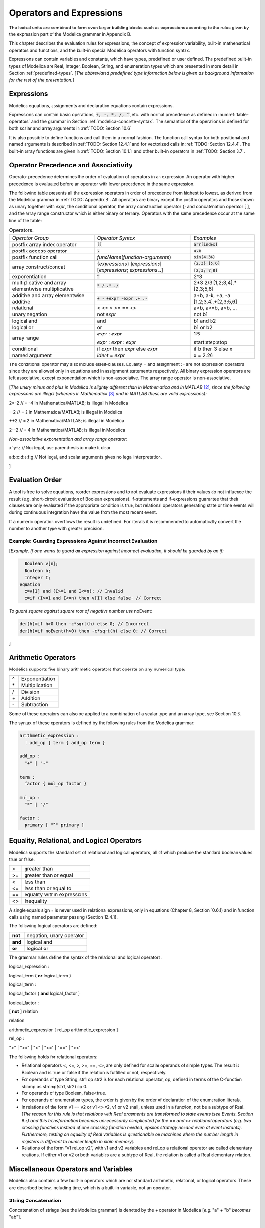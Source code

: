 Operators and Expressions
=========================

The lexical units are combined to form even larger building blocks such
as expressions according to the rules given by the expression part of
the Modelica grammar in Appendix B.

This chapter describes the evaluation rules for expressions, the concept
of expression variability, built-in mathematical operators and
functions, and the built-in special Modelica operators with function
syntax.

Expressions can contain variables and constants, which have types,
predefined or user defined. The predefined built-in types of Modelica
are Real, Integer, Boolean, String, and enumeration types which are
presented in more detail in Section :ref:`predefined-types`.
[*The abbreviated predefined
type information below is given as background information for the rest
of the presentation.*\ ]

Expressions
-----------

Modelica equations, assignments and declaration equations contain
expressions.

Expressions can contain basic operations, :code:`+, -, *, /, ^`, etc. with
normal precedence as defined in :numref:`table-operators` and the grammar
in Section :ref:`modelica-concrete-syntax`. The semantics of the operations is defined for both
scalar and array arguments in :ref:`TODO: Section 10.6`.

It is also possible to define functions and call them in a normal
fashion. The function call syntax for both positional and named
arguments is described in :ref:`TODO: Section 12.4.1` and for vectorized calls in
:ref:`TODO: Section 12.4.4`. The built-in array functions are given in :ref:`TODO: Section 10.1.1`
and other built-in operators in :ref:`TODO: Section 3.7`.

Operator Precedence and Associativity
-------------------------------------

Operator precedence determines the order of evaluation of operators in
an expression. An operator with higher precedence is evaluated before an
operator with lower precedence in the same expression.

The following table presents all the expression operators in order of
precedence from highest to lowest, as derived from the Modelica grammar
in :ref:`TODO: Appendix B`. All operators are binary except the postfix operators and
those shown as unary together with *expr*, the conditional operator, the
array construction operator {} and concatenation operator [ ], and the
array range constructor which is either binary or ternary. Operators
with the same precedence occur at the same line of the table:

.. table :: Operators.
  :name: table-operators

  +------------------------------+-------------------------------------------------------------------------+-------------------------+
  | *Operator Group*             | *Operator Syntax*                                                       | *Examples*              |
  +------------------------------+-------------------------------------------------------------------------+-------------------------+
  | postfix array index operator | :code:`[]`                                                              | :code:`arr[index]`      |
  +------------------------------+-------------------------------------------------------------------------+-------------------------+
  | postfix access operator      | :code:`.`                                                               | :code:`a.b`             |
  +------------------------------+-------------------------------------------------------------------------+-------------------------+
  | postfix function call        | *funcName*\ (*function-arguments*)                                      | :code:`sin(4.36)`       |
  +------------------------------+-------------------------------------------------------------------------+-------------------------+
  | array construct/concat       | {*expressions*\ } [*expressions*\ ]                                     | :code:`{2,3} [5,6]`     |
  |                              | [*expressions*; *expressions*...]                                       |                         |
  |                              |                                                                         | :code:`[2,3; 7,8]`      |
  +------------------------------+-------------------------------------------------------------------------+-------------------------+
  | exponentiation               | :code:`^`                                                               | 2^3                     |
  +------------------------------+-------------------------------------------------------------------------+-------------------------+
  | multiplicative and array     | :code:`* / .* ./`                                                       | 2\*3 2/3                |
  | elementwise multiplicative   |                                                                         | [1,2;3,4].\*[2,3;5,6]   |
  +------------------------------+-------------------------------------------------------------------------+-------------------------+
  | additive and array           | :code:`+ - +expr -expr .+ .-`                                           | a+b, a-b, +a, -a        |
  | elementwise additive         |                                                                         | [1,2;3,4].+[2,3;5,6]    |
  +------------------------------+-------------------------------------------------------------------------+-------------------------+
  | relational                   | < <= > >= == <>                                                         | a<b, a<=b, a>b, ...     |
  +------------------------------+-------------------------------------------------------------------------+-------------------------+
  | unary negation               | not *expr*                                                              | not b1                  |
  +------------------------------+-------------------------------------------------------------------------+-------------------------+
  | logical and                  | and                                                                     | b1 and b2               |
  +------------------------------+-------------------------------------------------------------------------+-------------------------+
  | logical or                   | or                                                                      | b1 or b2                |
  +------------------------------+-------------------------------------------------------------------------+-------------------------+
  | array range                  | *expr* : *expr*                                                         | 1:5                     |
  |                              |                                                                         |                         |
  |                              | *expr* : *expr* : *expr*                                                | start:step:stop         |
  +------------------------------+-------------------------------------------------------------------------+-------------------------+
  | conditional                  | if *expr* then *expr* else *expr*                                       | if b then 3 else x      |
  +------------------------------+-------------------------------------------------------------------------+-------------------------+
  | named argument               | *ident* = *expr*                                                        | x = 2.26                |
  +------------------------------+-------------------------------------------------------------------------+-------------------------+

The conditional operator may also include elseif-clauses. Equality = and
assignment := are not expression operators since they are allowed only
in equations and in assignment statements respectively. All binary
expression operators are left associative, except exponentiation which
is non-associative. The array range operator is non-associative.

[*The unary minus and plus in Modelica is slightly different than in
Mathematica and in MATLAB*\  [2]_\ *, since the following expressions
are illegal (whereas in Mathematica*\  [3]_ *and in MATLAB these are
valid expressions):*

2\*-2 // = -4 in Mathematica/MATLAB; is illegal in Modelica

--2 // = 2 in Mathematica/MATLAB; is illegal in Modelica

++2 // = 2 in Mathematica/MATLAB; is illegal in Modelica

2--2 // = 4 in Mathematica/MATLAB; is illegal in Modelica

*Non-associative exponentation and array range operator:*

x^y^z // Not legal, use parenthesis to make it clear

a:b:c:d:e:f:g // Not legal, and scalar arguments gives no legal interpretation.

]

Evaluation Order
----------------

A tool is free to solve equations, reorder expressions and to not
evaluate expressions if their values do not influence the result (e.g.
short-circuit evaluation of Boolean expressions). If-statements and
if-expressions guarantee that their clauses are only evaluated if the
appropriate condition is true, but relational operators generating state
or time events will during continuous integration have the value from
the most recent event.

If a numeric operation overflows the result is undefined. For literals
it is recommended to automatically convert the number to another type
with greater precision.

Example: Guarding Expressions Against Incorrect Evaluation
~~~~~~~~~~~~~~~~~~~~~~~~~~~~~~~~~~~~~~~~~~~~~~~~~~~~~~~~~~

[*Example. If one wants to guard an expression against incorrect
evaluation, it should be guarded by an if:*

.. code-block :: modelica

    Boolean v[n];
    Boolean b;
    Integer I;
  equation
    x=v[I] and (I>=1 and I<=n); // Invalid
    x=if (I>=1 and I<=n) then v[I] else false; // Correct

*To guard square against square root of negative number use*
noEvent\ *:*

.. code-block :: modelica

  der(h)=if h>0 then -c*sqrt(h) else 0; // Incorrect
  der(h)=if noEvent(h>0) then -c*sqrt(h) else 0; // Correct

]

Arithmetic Operators
--------------------

Modelica supports five binary arithmetic operators that operate on any
numerical type:

+------+------------------+
| ^    | Exponentiation   |
+------+------------------+
| \*   | Multiplication   |
+------+------------------+
| /    | Division         |
+------+------------------+
| \+   | Addition         |
+------+------------------+
| \-   | Subtraction      |
+------+------------------+

Some of these operators can also be applied to a combination of a scalar
type and an array type, see Section 10.6.

The syntax of these operators is defined by the following rules from the
Modelica grammar:

.. code-block :: antlr

  arithmetic_expression :
    [ add_op ] term { add_op term }

  add_op :
    "+" | "-"

  term :
    factor { mul_op factor }

  mul_op :
    "*" | "/"

  factor :
    primary [ "^" primary ]

Equality, Relational, and Logical Operators
-------------------------------------------

Modelica supports the standard set of relational and logical operators,
all of which produce the standard boolean values true or false.

+------+-------------------------------+
| >    | greater than                  |
+------+-------------------------------+
| >=   | greater than or equal         |
+------+-------------------------------+
| <    | less than                     |
+------+-------------------------------+
| <=   | less than or equal to         |
+------+-------------------------------+
| ==   | equality within expressions   |
+------+-------------------------------+
| <>   | Inequality                    |
+------+-------------------------------+

A single equals sign = is never used in relational expressions, only in
equations (Chapter 8, Section 10.6.1) and in function calls using named
parameter passing (Section 12.4.1).

The following logical operators are defined:

+-----------+----------------------------+
| **not**   | negation, unary operator   |
+-----------+----------------------------+
| **and**   | logical and                |
+-----------+----------------------------+
| **or**    | logical or                 |
+-----------+----------------------------+

The grammar rules define the syntax of the relational and logical
operators.

logical\_expression :

logical\_term { **or** logical\_term }

logical\_term :

logical\_factor { **and** logical\_factor }

logical\_factor :

[ **not** ] relation

relation :

arithmetic\_expression [ rel\_op arithmetic\_expression ]

rel\_op :

"<" \| "<=" \| ">" \| ">=" \| "==" \| "<>"

The following holds for relational operators:

-  Relational operators <, <=, >, >=, ==, <>, are only defined for
   scalar operands of simple types. The result is Boolean and is true or
   false if the relation is fulfilled or not, respectively.

-  For operands of type String, str1 op str2 is for each relational
   operator, op, defined in terms of the C-function strcmp as
   strcmp(str1,str2) op 0.

-  For operands of type Boolean, false<true.

-  For operands of enumeration types, the order is given by the order of
   declaration of the enumeration literals.

-  In relations of the form v1 == v2 or v1 <> v2, v1 or v2 shall, unless
   used in a function, not be a subtype of Real. [*The reason for this
   rule is that relations with Real arguments are transformed to state
   events (see Events, Section* 8.5\ *) and this transformation becomes
   unnecessarily complicated for the == and <> relational operators
   (e.g. two crossing functions instead of one crossing function needed,
   epsilon strategy needed even at event instants). Furthermore, testing
   on equality of Real variables is questionable on machines where the
   number length in registers is different to number length in main
   memory*].

-  Relations of the form “v1 rel\_op v2”, with v1 and v2 variables and
   rel\_op a relational operator are called elementary relations. If
   either v1 or v2 or both variables are a subtype of Real, the relation
   is called a Real elementary relation.

Miscellaneous Operators and Variables
-------------------------------------

Modelica also contains a few built-in operators which are not standard
arithmetic, relational, or logical operators. These are described below,
including time, which is a built-in variable, not an operator.

String Concatenation
~~~~~~~~~~~~~~~~~~~~

Concatenation of strings (see the Modelica grammar) is denoted by the +
operator in Modelica [*e.g.* "a" + "b" *becomes* "ab"].

Array Constructor Operator
~~~~~~~~~~~~~~~~~~~~~~~~~~

The array constructor operator { ... } is described in Section 10.4.

Array Concatenation Operator
~~~~~~~~~~~~~~~~~~~~~~~~~~~~

The array concatenation operator [ ... ] is described in Section 10.4.2.

Array Range Operator
~~~~~~~~~~~~~~~~~~~~

The array range constructor operator : is described in Section 10.4.3.

If-Expressions
~~~~~~~~~~~~~~

An expression

**if** expression1 **then** expression2 **else** expression3

is one example of if-expression. First expression1, which must be
boolean expression, is evaluated. If expression1 is true expression2 is
evaluated and is the value of the if-expression, else expression3 is
evaluated and is the value of the if-expression. The two expressions,
expression2 and expression3, must be type compatible expressions
(Section 6.6) giving the type of the if-expression. If-expressions with
elseif are defined by replacing elseif by else if. [*Note:* elseif *has
been added for symmetry with if-clauses.*] For short-circuit evaluation
see Section 3.3.

[*Example*:

Integer i;

Integer sign\_of\_i1=\ **if** i<0 **then** -1 **elseif** i==0 **then** 0
**else** 1;

Integer sign\_of\_i2=\ **if** i<0 **then** -1 **else** **if** i==0
**then** 0 **else** 1;

]

Member Access Operator
~~~~~~~~~~~~~~~~~~~~~~

It is possible to access members of a class instance using dot notation,
i.e., the . operator.

[*Example:* R1.R *for accessing the resistance component* R *of
resistor* R1\ *. Another use of dot notation: local classes which are
members of a class can of course also be accessed using dot notation on
the name of the class, not on instances of the class.*]

Built-in Variable time
~~~~~~~~~~~~~~~~~~~~~~

All declared variables are functions of the independent variable time.
The variable time is a built-in variable available in all models and
blocks, which is treated as an input variable. It is implicitly defined
as:

.. code-block :: modelica

  input Real time (final quantity = "Time", final unit = "s");

The value of the start attribute of time is set to the time instant at
which the simulation is started.

[*Example*:

.. code-block :: modelica

  encapsulated model SineSource
    import Modelica.Math.sin;
    connector OutPort=output Real;
    OutPort y=sin(time); // Uses the built-in variable time.
  end SineSource;

]

Built-in Intrinsic Operators with Function Syntax
-------------------------------------------------

Certain built-in operators of Modelica have the same syntax as a
function call. However, they do not behave as a mathematical function,
because the result depends not only on the input arguments but also on
the status of the simulation.

There are also built-in functions that depend only on the input
argument, but also may trigger events in addition to returning a value.
Intrinsic means that they are defined at the Modelica language level,
not in the Modelica library. The following built-in intrinsic
operators/functions are available:

-  Mathematical functions and conversion functions, see Section 3.7.1
   below.

-  Derivative and special purpose operators with function syntax, see
   Section 3.7.2 below.

-  Event-related operators with function syntax, see Section 3.7.3
   below.

-  Array operators/functions, see Section 10.1.1.

With exception of built-in operator String(..), all operators in this
section can only be called with positional arguments.

Numeric Functions and Conversion Functions
~~~~~~~~~~~~~~~~~~~~~~~~~~~~~~~~~~~~~~~~~~

The following mathematical operators and functions, also including some
conversion functions, are predefined in Modelica, and are vectorizable
according to Section 12.4.6, except for the String function. The
functions which do not trigger events are described in the table below,
whereas the event-triggering mathematical functions are described in
Section 3.7.1.1.

+--------------------------+-----------------------------------------------------------------------------------------------------------------------------------------------------------------------------------------------------------------------------------------------------------------------------------------------------------------------------------------------------------------------------------------------------------------------------------------------------------------------------------------------------------+
| abs(v)                   | Is expanded into “noEvent(\ **if** v >= 0 **then** v **else** –v)”. Argument v needs to be an Integer or Real expression.                                                                                                                                                                                                                                                                                                                                                                                 |
+--------------------------+-----------------------------------------------------------------------------------------------------------------------------------------------------------------------------------------------------------------------------------------------------------------------------------------------------------------------------------------------------------------------------------------------------------------------------------------------------------------------------------------------------------+
| sign(v)                  | Is expanded into “noEvent(\ **if** v>0 **then** 1 **else if** v<0 **then** –1 **else** 0)”. Argument v needs to be an Integer or Real expression.                                                                                                                                                                                                                                                                                                                                                         |
+--------------------------+-----------------------------------------------------------------------------------------------------------------------------------------------------------------------------------------------------------------------------------------------------------------------------------------------------------------------------------------------------------------------------------------------------------------------------------------------------------------------------------------------------------+
| sqrt(v)                  | Returns the square root of v if v>=0, otherwise an error occurs. Argument v needs to be an Integer or Real expression.                                                                                                                                                                                                                                                                                                                                                                                    |
+--------------------------+-----------------------------------------------------------------------------------------------------------------------------------------------------------------------------------------------------------------------------------------------------------------------------------------------------------------------------------------------------------------------------------------------------------------------------------------------------------------------------------------------------------+
| Integer(e)               | Returns the ordinal number of the expression e of enumeration type that evaluates to the enumeration value E.enumvalue, where Integer(E.e1)=1, Integer(E.en)= n, for an enumeration type E=enumeration(e1, ..., en). See also Section 4.8.5.2.                                                                                                                                                                                                                                                            |
+--------------------------+-----------------------------------------------------------------------------------------------------------------------------------------------------------------------------------------------------------------------------------------------------------------------------------------------------------------------------------------------------------------------------------------------------------------------------------------------------------------------------------------------------------+
| | String(b, <options>)   | Convert a scalar non-String expression to a String representation. The first argument may be a Boolean b, an Integer i, a Real r or an Enumeration e (Section 4.8.5.2). The other arguments must use named arguments. The optional <options> are:                                                                                                                                                                                                                                                         |
| | String(i, <options>)   |                                                                                                                                                                                                                                                                                                                                                                                                                                                                                                           |
| | String(r,              | Integer minimumLength=0: minimum length of the resulting string. If necessary, the blank character is used to fill up unused space.                                                                                                                                                                                                                                                                                                                                                                       |
|                          |                                                                                                                                                                                                                                                                                                                                                                                                                                                                                                           |
| | significantDigits=d,   | Boolean leftJustified = true: if true, the converted result is left justified in the string; if false it is right justified in the string.                                                                                                                                                                                                                                                                                                                                                                |
| |  <options>)            |                                                                                                                                                                                                                                                                                                                                                                                                                                                                                                           |
| | String(r, format=s)    | For Real expressions the output shall be according to the Modelica grammar. Integer significantDigits=6: defines the number of significant digits in the result string. [*Examples: "*\ 12.3456\ *", "*\ 0.0123456\ *", "*\ 12345600\ *", "*\ 1.23456E-10\ *"*]\ *.*                                                                                                                                                                                                                                      |
| | String(e, <options>)   |                                                                                                                                                                                                                                                                                                                                                                                                                                                                                                           |
|                          | The format string corresponding to options is:                                                                                                                                                                                                                                                                                                                                                                                                                                                            |
|                          |                                                                                                                                                                                                                                                                                                                                                                                                                                                                                                           |
|                          | -  for Reals: (if leftJustified then "-" else "")+String(minimumLength)+"."+ String(signficantDigits)+"g",                                                                                                                                                                                                                                                                                                                                                                                                |
|                          |                                                                                                                                                                                                                                                                                                                                                                                                                                                                                                           |
|                          | -  for Integers: (if leftJustified then "-" else "")+String(minimumLength)+"d".                                                                                                                                                                                                                                                                                                                                                                                                                           |
|                          |                                                                                                                                                                                                                                                                                                                                                                                                                                                                                                           |
|                          | Format string: According to ANSI-C the format string specifies one conversion specifier (excluding the leading %), may not contain length modifiers, and may not use "\*" for width and/or precision. For all numeric values the format specifiers f, e, E, g, G are allowed. For integral values it is also allowed to use the d, i, o, x, X, u, and c-format specifiers (for non-integral values a tool may round, truncate or use a different format if the integer conversion characters are used).   |
|                          |                                                                                                                                                                                                                                                                                                                                                                                                                                                                                                           |
|                          | The x,X-formats (hexa-decimal) and c (character) for Integers does not lead to input that agrees with the Modelica-grammar.                                                                                                                                                                                                                                                                                                                                                                               |
+--------------------------+-----------------------------------------------------------------------------------------------------------------------------------------------------------------------------------------------------------------------------------------------------------------------------------------------------------------------------------------------------------------------------------------------------------------------------------------------------------------------------------------------------------+

Event Triggering Mathematical Functions
^^^^^^^^^^^^^^^^^^^^^^^^^^^^^^^^^^^^^^^

The built-in operators in this section trigger state events if used
outside of a when-clause and outside of a clocked discrete-time
partition (see Section 16.8.1). [ *If this is not desired, the* noEvent
*function can be applied to them. E.g.* noEvent(integer(v)) ]

+--------------+----------------------------------------------------------------------------------------------------------------------------------------------------------------------------------------------------------------------------------------------------------------------------------------------------------------------------------------------------------------------------------------------------------+
| div(x,y)     | Returns the algebraic quotient x/y with any fractional part discarded (also known as truncation toward zero). [*Note: this is defined for / in C99; in C89 the result for negative numbers is implementation-defined, so the standard function div() must be used.*\ ]. Result and arguments shall have type Real or Integer. If either of the arguments is Real the result is Real otherwise Integer.   |
+--------------+----------------------------------------------------------------------------------------------------------------------------------------------------------------------------------------------------------------------------------------------------------------------------------------------------------------------------------------------------------------------------------------------------------+
| mod(x,y)     | Returns the integer modulus of x/y, i.e. mod(x,y)=x-floor(x/y)\*y. Result and arguments shall have type Real or Integer. If either of the arguments is Real the result is Real otherwise Integer. [*Note, outside of a when-clause state events are triggered when the return value changes discontinuously. Examples* mod(3,1.4)=0.2\ *,* mod(-3,1.4)=1.2\ *,* mod(3,-1.4)=-1.2]                        |
+--------------+----------------------------------------------------------------------------------------------------------------------------------------------------------------------------------------------------------------------------------------------------------------------------------------------------------------------------------------------------------------------------------------------------------+
| rem(x,y)     | Returns the integer remainder of x/y, such that div(x,y)\*y + rem(x, y) = x. Result and arguments shall have type Real or Integer. If either of the arguments is Real the result is Real otherwise Integer. [*Note, outside of a when-clause state events are triggered when the return value changes discontinuously. Examples* rem(3,1.4)=0.2\ *,* rem(-3,1.4)=-0.2]                                   |
+--------------+----------------------------------------------------------------------------------------------------------------------------------------------------------------------------------------------------------------------------------------------------------------------------------------------------------------------------------------------------------------------------------------------------------+
| ceil(x)      | Returns the smallest integer not less than x. Result and argument shall have type Real. [*Note, outside of a when-clause state events are triggered when the return value changes discontinuously.*\ ]                                                                                                                                                                                                   |
+--------------+----------------------------------------------------------------------------------------------------------------------------------------------------------------------------------------------------------------------------------------------------------------------------------------------------------------------------------------------------------------------------------------------------------+
| floor(x)     | Returns the largest integer not greater than x. Result and argument shall have type Real. [*Note, outside of a when-clause state events are triggered when the return value changes discontinuously.*\ ].                                                                                                                                                                                                |
+--------------+----------------------------------------------------------------------------------------------------------------------------------------------------------------------------------------------------------------------------------------------------------------------------------------------------------------------------------------------------------------------------------------------------------+
| integer(x)   | Returns the largest integer not greater than x. The argument shall have type Real. The result has type Integer.                                                                                                                                                                                                                                                                                          |
|              | [*Note, outside of a when-clause state events are triggered when the return value changes discontinuously.*\ ].                                                                                                                                                                                                                                                                                          |
+--------------+----------------------------------------------------------------------------------------------------------------------------------------------------------------------------------------------------------------------------------------------------------------------------------------------------------------------------------------------------------------------------------------------------------+

Built-in Mathematical Functions and External Built-in Functions
^^^^^^^^^^^^^^^^^^^^^^^^^^^^^^^^^^^^^^^^^^^^^^^^^^^^^^^^^^^^^^^

The following built-in mathematical functions are available in Modelica
and can be called directly without any package prefix added to the
function name. They are also available as external built-in functions in
the Modelica.Math library.

+---------------------+---------------------------------------------------------------------------------------------------------------------+
| sin(\ *x*)          | sine                                                                                                                |
+---------------------+---------------------------------------------------------------------------------------------------------------------+
| cos(\ *x*)          | cosine                                                                                                              |
+---------------------+---------------------------------------------------------------------------------------------------------------------+
| tan(\ *x*)          | tangent (x shall not be: ..., -π/2, π/2, 3π/2, ...)                                                                 |
+---------------------+---------------------------------------------------------------------------------------------------------------------+
| asin(\ *x*)         | inverse sine (-1 ≤ x ≤ 1)                                                                                           |
+---------------------+---------------------------------------------------------------------------------------------------------------------+
| acos(\ *x*)         | inverse cosine (-1 ≤ x ≤ 1)                                                                                         |
+---------------------+---------------------------------------------------------------------------------------------------------------------+
| atan(\ *x*)         | inverse tangent                                                                                                     |
+---------------------+---------------------------------------------------------------------------------------------------------------------+
| atan2(\ *y*, *x*)   | the atan2(\ *y*, *x*) function calculates the principal value of the arc tangent of *y/x*, using the signs of the   |
|                     | two arguments to determine the quadrant of the result                                                               |
+---------------------+---------------------------------------------------------------------------------------------------------------------+
| sinh(\ *x*)         | hyperbolic sine                                                                                                     |
+---------------------+---------------------------------------------------------------------------------------------------------------------+
| cosh(\ *x*)         | hyperbolic cosine                                                                                                   |
+---------------------+---------------------------------------------------------------------------------------------------------------------+
| tanh(\ *x*)         | hyperbolic tangent                                                                                                  |
+---------------------+---------------------------------------------------------------------------------------------------------------------+
| exp(\ *x*)          | exponential, base *e*                                                                                               |
+---------------------+---------------------------------------------------------------------------------------------------------------------+
| log(\ *x*)          | natural (base *e*) logarithm (*x* > 0)                                                                              |
+---------------------+---------------------------------------------------------------------------------------------------------------------+
| log10(\ *x*)        | base 10 logarithm (*x* > 0)                                                                                         |
+---------------------+---------------------------------------------------------------------------------------------------------------------+

Derivative and Special Purpose Operators with Function Syntax
~~~~~~~~~~~~~~~~~~~~~~~~~~~~~~~~~~~~~~~~~~~~~~~~~~~~~~~~~~~~~

The following derivative operator and special purpose operators with
function syntax are predefined:

+------------------------------------------------------------------------------------------------------------------------------------------------------------------------------------------------------------------------------------------------------------------------------------------------------------------------------------------------------------------------------------------------------------------------------------------------------------+---------------------------------------------------------------------------------------------------------------------------------------------------------------------------------------------------------------------------------------------------------------------------------------------------------------------------------------------------------------------------------------------------------------------------------------------------------------------------------------------------------------------------------------------------------------------------+
| der(expr)                                                                                                                                                                                                                                                                                                                                                                                                                                                  | The time derivative of expr. If the expression expr is a scalar it needs to be a subtype of Real. The expression and all its subexpressions must be differentiable. If expr is an array, the operator is applied to all elements of the array. For non-scalar arguments the function is vectorized according to Section 10.6.12. [*For Real parameters and constants the result is a zero scalar or array of the same size as the variable.*\ ]                                                                                                                           |
+------------------------------------------------------------------------------------------------------------------------------------------------------------------------------------------------------------------------------------------------------------------------------------------------------------------------------------------------------------------------------------------------------------------------------------------------------------+---------------------------------------------------------------------------------------------------------------------------------------------------------------------------------------------------------------------------------------------------------------------------------------------------------------------------------------------------------------------------------------------------------------------------------------------------------------------------------------------------------------------------------------------------------------------------+
| | delay(expr,delayTime,                                                                                                                                                                                                                                                                                                                                                                                                                                    | Returns: expr(time–delayTime) for   time>time.start + delayTime and expr(time.start) for time <= time.start + delayTime. The arguments, i.e., expr, delayTime and delayMax, need to be subtypes of Real. DelayMax needs to be additionally a parameter expression. The following relation shall hold: 0 <= delayTime <= delayMax, otherwise an error occurs. If delayMax is not supplied in the argument list, delayTime need to be a parameter expression. See also Section 3.7.2.1. For non-scalar arguments the function is vectorized according to Section 10.6.12.   |
| |  delayMax)                                                                                                                                                                                                                                                                                                                                                                                                                                               |                                                                                                                                                                                                                                                                                                                                                                                                                                                                                                                                                                           |
|                                                                                                                                                                                                                                                                                                                                                                                                                                                            |                                                                                                                                                                                                                                                                                                                                                                                                                                                                                                                                                                           |
| delay(expr,delayTime)                                                                                                                                                                                                                                                                                                                                                                                                                                      |                                                                                                                                                                                                                                                                                                                                                                                                                                                                                                                                                                           |
+------------------------------------------------------------------------------------------------------------------------------------------------------------------------------------------------------------------------------------------------------------------------------------------------------------------------------------------------------------------------------------------------------------------------------------------------------------+---------------------------------------------------------------------------------------------------------------------------------------------------------------------------------------------------------------------------------------------------------------------------------------------------------------------------------------------------------------------------------------------------------------------------------------------------------------------------------------------------------------------------------------------------------------------------+
| cardinality(c)                                                                                                                                                                                                                                                                                                                                                                                                                                             | [*This is a deprecated operator. It should no longer be used, since it will be removed in one of the next Modelica releases.*\ ]                                                                                                                                                                                                                                                                                                                                                                                                                                          |
|                                                                                                                                                                                                                                                                                                                                                                                                                                                            |                                                                                                                                                                                                                                                                                                                                                                                                                                                                                                                                                                           |
|                                                                                                                                                                                                                                                                                                                                                                                                                                                            | Returns the number of (inside and outside) occurrences of connector instance c in a connect-equation as an Integer number. See also Section 3.7.2.3.                                                                                                                                                                                                                                                                                                                                                                                                                      |
+------------------------------------------------------------------------------------------------------------------------------------------------------------------------------------------------------------------------------------------------------------------------------------------------------------------------------------------------------------------------------------------------------------------------------------------------------------+---------------------------------------------------------------------------------------------------------------------------------------------------------------------------------------------------------------------------------------------------------------------------------------------------------------------------------------------------------------------------------------------------------------------------------------------------------------------------------------------------------------------------------------------------------------------------+
| homotopy(actual=actual,                                                                                                                                                                                                                                                                                                                                                                                                                                    | The scalar expressions “actual” and “simplified” are subtypes of Real. A Modelica translator should map this operator into either of the two forms:                                                                                                                                                                                                                                                                                                                                                                                                                       |
|  simplified=simplified)                                                                                                                                                                                                                                                                                                                                                                                                                                    |                                                                                                                                                                                                                                                                                                                                                                                                                                                                                                                                                                           |
|                                                                                                                                                                                                                                                                                                                                                                                                                                                            | 1. Returns “actual” *[a trivial implementation]*.                                                                                                                                                                                                                                                                                                                                                                                                                                                                                                                         |
|                                                                                                                                                                                                                                                                                                                                                                                                                                                            |                                                                                                                                                                                                                                                                                                                                                                                                                                                                                                                                                                           |
|                                                                                                                                                                                                                                                                                                                                                                                                                                                            | 2. | In order to solve algebraic systems of equations, the operator might during the solution process return a combination of the two arguments, ending at actual, *[e.g.,                                                                                                                                                                                                                                                                                                                                                                                                |
|                                                                                                                                                                                                                                                                                                                                                                                                                                                            |       actual\*lambda + simplified\*(1-lambda),                                                                                                                                                                                                                                                                                                                                                                                                                                                                                                                            |
|                                                                                                                                                                                                                                                                                                                                                                                                                                                            |      where lambda is a homotopy parameter going from 0 to 1].*                                                                                                                                                                                                                                                                                                                                                                                                                                                                                                            |
|                                                                                                                                                                                                                                                                                                                                                                                                                                                            |    | The solution must fulfill the equations for homotopy returning “actual”.                                                                                                                                                                                                                                                                                                                                                                                                                                                                                             |
|                                                                                                                                                                                                                                                                                                                                                                                                                                                            |                                                                                                                                                                                                                                                                                                                                                                                                                                                                                                                                                                           |
|                                                                                                                                                                                                                                                                                                                                                                                                                                                            | See also Section 3.7.2.4. For non-scalar arguments the function is vectorized according to Section 12.4.6.                                                                                                                                                                                                                                                                                                                                                                                                                                                                |
+------------------------------------------------------------------------------------------------------------------------------------------------------------------------------------------------------------------------------------------------------------------------------------------------------------------------------------------------------------------------------------------------------------------------------------------------------------+---------------------------------------------------------------------------------------------------------------------------------------------------------------------------------------------------------------------------------------------------------------------------------------------------------------------------------------------------------------------------------------------------------------------------------------------------------------------------------------------------------------------------------------------------------------------------+
| semiLinear(x,                                                                                                                                                                                                                                                                                                                                                                                                                                              | Returns:                                                                                                                                                                                                                                                                                                                                                                                                                                                                                                                                                                  |
|                                                                                                                                                                                                                                                                                                                                                                                                                                                            |                                                                                                                                                                                                                                                                                                                                                                                                                                                                                                                                                                           |
| positiveSlope,                                                                                                                                                                                                                                                                                                                                                                                                                                             | if x>=0 then positiveSlope\*x else negativeSlope\*x.                                                                                                                                                                                                                                                                                                                                                                                                                                                                                                                      |
|                                                                                                                                                                                                                                                                                                                                                                                                                                                            |                                                                                                                                                                                                                                                                                                                                                                                                                                                                                                                                                                           |
| negativeSlope)                                                                                                                                                                                                                                                                                                                                                                                                                                             | The result is of type Real. See Section 3.7.2.5 [*especially in the case when x = 0*\ ]\ *.* For non-scalar arguments the function is vectorized according to Section 10.6.12.                                                                                                                                                                                                                                                                                                                                                                                            |
+------------------------------------------------------------------------------------------------------------------------------------------------------------------------------------------------------------------------------------------------------------------------------------------------------------------------------------------------------------------------------------------------------------------------------------------------------------+---------------------------------------------------------------------------------------------------------------------------------------------------------------------------------------------------------------------------------------------------------------------------------------------------------------------------------------------------------------------------------------------------------------------------------------------------------------------------------------------------------------------------------------------------------------------------+
| inStream(v)                                                                                                                                                                                                                                                                                                                                                                                                                                                | The operator inStream(v) is only allowed on stream variables v defined in stream connectors, and is the value of the stream variable v close to the connection point assuming that the flow is from the connection point into the component. This value is computed from the stream connection equations of the flow variables and of the stream variables. The operator is vectorizable. For more details see Section 15.2.                                                                                                                                              |
+------------------------------------------------------------------------------------------------------------------------------------------------------------------------------------------------------------------------------------------------------------------------------------------------------------------------------------------------------------------------------------------------------------------------------------------------------------+---------------------------------------------------------------------------------------------------------------------------------------------------------------------------------------------------------------------------------------------------------------------------------------------------------------------------------------------------------------------------------------------------------------------------------------------------------------------------------------------------------------------------------------------------------------------------+
| actualStream(v)                                                                                                                                                                                                                                                                                                                                                                                                                                            | The actualStream(v) operator returns the actual value of the stream variable v for any flow direction. The operator is vectorizable. For more details, see Section 15.3.                                                                                                                                                                                                                                                                                                                                                                                                  |
+------------------------------------------------------------------------------------------------------------------------------------------------------------------------------------------------------------------------------------------------------------------------------------------------------------------------------------------------------------------------------------------------------------------------------------------------------------+---------------------------------------------------------------------------------------------------------------------------------------------------------------------------------------------------------------------------------------------------------------------------------------------------------------------------------------------------------------------------------------------------------------------------------------------------------------------------------------------------------------------------------------------------------------------------+
| spatialDistribution(                                                                                                                                                                                                                                                                                                                                                                                                                                       | The spatialDistribution(…) operator allows approximation of variable-speed transport of properties, see Section 3.7.2.2.                                                                                                                                                                                                                                                                                                                                                                                                                                                  |
|  in0, in1, x, pv, iP, iV)                                                                                                                                                                                                                                                                                                                                                                                                                                  |                                                                                                                                                                                                                                                                                                                                                                                                                                                                                                                                                                           |
+------------------------------------------------------------------------------------------------------------------------------------------------------------------------------------------------------------------------------------------------------------------------------------------------------------------------------------------------------------------------------------------------------------------------------------------------------------+---------------------------------------------------------------------------------------------------------------------------------------------------------------------------------------------------------------------------------------------------------------------------------------------------------------------------------------------------------------------------------------------------------------------------------------------------------------------------------------------------------------------------------------------------------------------------+
| getInstanceName()                                                                                                                                                                                                                                                                                                                                                                                                                                          | Returns a string with the name of the model/block that is simulated, appended with the fully qualified name of the instance in which this function is called, see Section 3.7.2.6.                                                                                                                                                                                                                                                                                                                                                                                        |
+------------------------------------------------------------------------------------------------------------------------------------------------------------------------------------------------------------------------------------------------------------------------------------------------------------------------------------------------------------------------------------------------------------------------------------------------------------+---------------------------------------------------------------------------------------------------------------------------------------------------------------------------------------------------------------------------------------------------------------------------------------------------------------------------------------------------------------------------------------------------------------------------------------------------------------------------------------------------------------------------------------------------------------------------+

A few of these operators are described in more detail in the following.

delay
^^^^^

[*The* delay() *operator allows a numerical sound implementation by
interpolating in the (internal) integrator polynomials, as well as a
more simple realization by interpolating linearly in a buffer containing
past values of expression expr. Without further information, the
complete time history of the delayed signals needs to be stored, because
the delay time may change during simulation. To avoid excessive storage
requirements and to enhance efficiency, the maximum allowed delay time
has to be given via* delayMax\ *. *

*This gives an upper bound on the values of the delayed signals which
have to be stored. For real-time simulation where fixed step size
integrators are used, this information is sufficient to allocate the
necessary storage for the internal buffer before the simulation starts.
For variable step size integrators, the buffer size is dynamic during
integration. In principle, a* delay *operator could break algebraic
loops. For simplicity, this is not supported because the minimum delay
time has to be give as additional argument to be fixed at compile time.
Furthermore, the maximum step size of the integrator is limited by this
minimum delay time in order to avoid extrapolation in the delay
buffer*.]

spatialDistribution
^^^^^^^^^^^^^^^^^^^

[*Many applications involve the modelling of variable-speed transport of
properties. One option to model this infinite-dimensional system is to
approximate it by an ODE, but this requires a large number of state
variables and might introduce either numerical diffusion or numerical
oscillations. Another option is to use a built-in operator that keeps
track of the spatial distribution of z(y, t), by suitable sampling,
interpolation, and shifting of the stored distribution. In this case,
the internal state of the operator is hidden from the ODE solver.*\ ]

The spatialDistribution() operator allows to approximate efficiently the
solution of the infinite-dimensional problem:

.. math ::

  {\partial z(y,t) \over \partial t} + v(t) {\partial z(y,t) \over \partial y} = 0.0

.. math ::

  z(0.0, t) = in_0(t) \text{ if } v >= 0

.. math ::

  z(1.0, t) = in_1(t) \text{ if } v < 0

where *z(y, t)* is the transported quantity, *y* is the normalized
spatial coordinate (0.0 ≤ *y* ≤ 1.0), *t* is the time,
*v*\ (*t*)=\ **der**\ (*x*) is the normalized transport velocity and the
boundary conditions are set at either *y* = 0.0 or *y* = 1.0, depending
on the sign of the velocity. The calling syntax is:

.. code-block :: modelica

  (out0, out1) = spatialDistribution(in0, in1, x, positiveVelocity,
    initialPoints = {0.0, 1.0},
    initialValues = {0.0, 0.0});

where in0, in1, out0, out1, x, v are all subtypes of Real,
positiveVelocity is a Boolean, initialPoints and initialValues are
arrays of subtypes of Real of equal size, containing the y coordinates
and the *z* values of a finite set of points describing the initial
distribution of *z*\ (*y, t0*). The out0 and out1 are given by the
solutions at *z(0.0, t)* and *z(1.0, t)*; and in0 and in1 are the
boundary conditions at *z(0.0, t)* and *z(1.0, t)* (at each point in
time only one of in0 and in1 is used). Elements in the initialPoints
array must be sorted in non-descending order. The operator can not be
vectorized according to the vectorization rules described in section
12.4.6. The operator can be vectorized only with respect to the
arguments in0 and in1 (which must have the same size), returning
vectorized outputs out0 and out1 of the same size; the arguments
initialPoints and initialValues are vectorized accordingly.

The solution, z(..), can be described in terms of characteristics:

= *z*\ (*y*, *t*), for all, as long as staying inside the domain.

This allows to directly compute the solution based on interpolating the
boundary conditions.

The **spatialDistribution** operator can be described in terms of the
pseudo-code given as a block:

.. code-block :: modelica
  :caption: Pseudo-code for spatialDistribution in terms of a block.

  block spatialDistribution
    input Real in0;
    input Real in1;
    input Real x;
    input Boolean positiveVelocity;
    parameter Real initialPoints(each min=0, each max=1)[:] = {0.0, 1.0};
    parameter Real initialValues[:] = {0.0, 0.0};
    output Real out0;
    output Real out1;
    protected
    Real points[:];
    Real values[:];
    Real x0;
    Integer m;
  algorithm
    if positiveVelocity then
      out1:=interpolate(points, values, 1-(x-x0));
      out0:=values[1]; // similar to in0 but avoiding algebraic loop
    else
      out0:=interpolate(points, values, (x-x0));
      out1:=values[end]; // similar to in1 but avoiding algebraic loop
    end if;
    when /* acceptedStep */ then
      if x>x0 then
        m:=size(points,1);
        while (if m>0 then points[m]+(x-x0)>=1 else false) then
          m:=m-1;
        end while;
        values:=cat(1, {in0}, values[1:m], {interpolate(points, values,1-(x-x0))} );
        points:=cat(1, {0}, points[1:m] .+ (x1-x0), {1} );
      elseif x<x0 then
        m:=1;
        while (if m<size(points,1) then points[m]+(x-x0)<=0 else false) then
          m:=m+1;
        end while;
        values:=cat(1, {interpolate(points, values, 0-(x-x0))},values[m:end],{in1});
        points:=cat(1, {0}, points[m:end] .+ (x1-x0), {1});
      end if;
      x0:=x;
    end when;
  initial algorithm
    x0:=x;
    points:=initialPoints;
    values:=initialValues;
  end spatialDistribution;

[*The infinite-dimensional problem stated above can then be formulated
in the following way:*

.. code-block ::

  der(x) = v;
  (out0, out1) = **spatialDistribution**\ (in0, in1, x, v>=0, initialPoints, initialValues);

*Events are generated at the exact instants when the velocity changes
sign – if this is not needed, noEvent() can be used to suppress
event generation.*

*If the velocity is known to be always positive, then out0 can be
omitted, e.g.:*

.. code-block ::

  der(x) = v;
  (,out1) = spatialDistribution(in0, 0, x, true, initialPoints, initialValues);

*Technically relevant use cases for the use of the*
spatialDistribution\ *() operator are modeling of electrical
transmission lines, pipelines and pipeline networks for gas, water and
district heating, sprinkler systems, impulse propagation in elongated
bodies, conveyor belts, and hydraulic systems. Vectorization is needed
for pipelines where more than one quantity is transported with velocity
v in the example above.*]

cardinality (deprecated)
^^^^^^^^^^^^^^^^^^^^^^^^

[*The cardinality operator is deprecated for the following reasons and
will be removed in a future release:*

-  *Reflective operator may make early type checking more difficult.*

-  *Almost always abused in strange ways*

-  *Not used for Bond graphs even though it was originally introduced
   for that purpose.*

]

[*The* cardinality() *operator allows the definition of connection
dependent equations in a model, for example*:

.. code-block :: modelica

  connector Pin
    Real v;
    flow Real i;
  end Pin;

  model Resistor
    Pin p, n;
  equation
    assert(cardinality(p) > 0 and cardinality(n) > 0, "Connectors p and n of Resistor must be connected");
    // Equations of resistor ...
  end Resistor;

]

The cardinality is counted after removing conditional components. and
may not be applied to expandable connectors, elements in expandable
connectors, or to arrays of connectors (but can be applied to the scalar
elements of array of connectors). The cardinality operator should only
be used in the condition of assert and if-statements – that do not
contain connect (and similar operators – see section 8.3.3).

homotopy
^^^^^^^^

*[During the initialization phase of a dynamic simulation problem, it
often happens that large nonlinear systems of equations must be solved
by means of an iterative solver. The convergence of such solvers
critically depends on the choice of initial guesses for the unknown
variables. The process can be made more robust by providing an
alternative, simplified version of the model, such that convergence is
possible even without accurate initial guess values, and then by
continuously transforming the simplified model into the actual model.
This transformation can be formulated using expressions of this kind:*

.. code-block :: modelica

  lambda*actual + (1-lambda)*simplified

*in the formulation of the system equations, and is usually called a
homotopy transformation. If the simplified expression is chosen
carefully, the solution of the problem changes continuously with lambda,
so by taking small enough steps it is possible to eventually obtain the
solution of the actual problem.*

*The operator can be called with ordered arguments or preferably with
named arguments for improved readability.*

*It is recommended to perform (conceptually) one homotopy iteration over
the whole model, and not several homotopy iterations over the respective
non-linear algebraic equation systems. The reason is that the following
structure can be present:*

    | **w** = **f**\ :sub:`1`\ (**x**) // has homotopy operator
    | **0** = **f**\ :sub:`2`\ (der(**x**), **x**, **z**, **w**)

*Here, a non-linear equation system* **f**\ :sub:`2` *is present. The
homotopy operator is, however used on a variable that is an “input” to
the non-linear algebraic equation system, and modifies the
characteristics of the non-linear algebraic equation system. The only
useful way is to perform the homotopy iteration over* **f**\ :sub:`1`
*and* **f**\ :sub:`2` *together.*

*The suggested approach is “conceptual”, because more efficient
implementations are possible, e.g. by determining the smallest iteration
loop, that contains the equations of the first BLT block in which a
homotopy operator is present and all equations up to the last BLT block
that describes a non-linear algebraic equation system.*

*A trivial implementation of the homotopy operator is obtained by
defining the following function in the global scope:*

.. code-block :: modelica

  function homotopy
    input Real actual;
    input Real simplified;
    output Real y;
  algorithm
    y := actual;
  annotation(Inline = true);
  end homotopy;

*Example 1:*

*In electrical systems it is often difficult to solve non-linear
algebraic equations if switches are part of the algebraic loop. An
idealized diode model might be implemented in the following way, by
starting with a “flat” diode characteristic and then move with the
homotopy operator to the desired “steep” characteristic:*

.. code-block :: modelica

  model IdealDiode
    // ...
    parameter Real Goff = 1e-5;
    protected
    Real Goff_flat = max(0.01, Goff);
    Real Goff2;
  equation
    off = s < 0;
    Goff2 = homotopy(actual=Goff, simplified=Goff_flat);
    u = s*(if off then 1 else Ron2) + Vknee;
    i = s*(if off then Goff2 else 1 ) + Goff2*Vknee;
    // ...
  end IdealDiode;

*Example 2:*

*In electrical systems it is often useful that all voltage sources start
with zero voltage and all current sources with zero current, since
steady state initialization with zero sources can be easily obtained. A
typical voltage source would then be defined as:*

.. code-block :: modelica

  model ConstantVoltageSource
    extends Modelica.Electrical.Analog.Interfaces.OnePort;
    parameter Modelica.SIunits.Voltage V;
  equation
    v = homotopy(actual=V, simplified=0.0);
  end ConstantVoltageSource;

*Example 3:*

*In fluid system modelling, the pressure/flowrate relationships are
highly nonlinear due to the quadratic terms and due to the dependency on
fluid properties. A simplified linear model, tuned on the nominal
operating point, can be used to make the overall model less nonlinear
and thus easier to solve without accurate start values. Named arguments
are used here in order to further improve the readability.*

.. code-block :: modelica

  model PressureLoss
    import SI = Modelica.SIunits;
    // ...
    parameter SI.MassFlowRate m_flow_nominal "Nominal mass flow rate";
    parameter SI.Pressure dp_nominal "Nominal pressure drop";
    SI.Density rho "Upstream density";
    SI.DynamicViscosity lambda "Upstream viscosity";
  equation
    // ...
    m_flow = homotopy(actual = turbulentFlow_dp(dp, rho, lambda),
    simplified = dp/dp_nominal*m_flow_nominal);
    // ...
  end PressureLoss;

*Example 4:*

*Note that the homotopy operator **shall not** be used to combine
unrelated expressions, since this can generate singular systems from
combining two well-defined systems.*

.. code-block :: modelica

  model DoNotUse
    Real x;
    parameter Real x0 = 0;
  equation
    der(x) = 1-x;
  initial equation
    0 = homotopy(der(x), x - x0);
  end DoNotUse;

*The initial equation is expanded into*

.. code-block :: modelica

  0 = lambda*der(x) + (1-lambda)*(x-x0)

*and you can solve the two equations to give*

.. code-block :: modelica

  x = (lambda+(lambda-1)*x0)/(2*lambda - 1)

*which has the correct value of x0 at lambda = 0 and of 1 at lambda = 1,
but unfortunately has a singularity at lambda = 0.5.*

*]*

semiLinear
^^^^^^^^^^

(See definition of semiLinear in Section 3.7.2). In some situations,
equations with the semiLinear() function become underdetermined if the
first argument (x) becomes zero, i.e., there are an infinite number of
solutions. It is recommended that the following rules are used to
transform the equations during the translation phase in order to select
one meaningful solution in such cases:

**Rule 1**: The equations

y = semiLinear(x, sa, s1);

y = semiLinear(x, s1, s2);

y = semiLinear(x, s2, s3);

...

y = semiLinear(x, sN, sb);

...

may be replaced by

s1 = **if** x >= 0 **then** sa **else** sb

s2 = s1;

s3 = s2;

...

s\ :sub:`N` = s\ :sub:`N-1`;

y = semiLinear(x, sa, sb);

**Rule 2**: The equations

x = 0;

y = 0;

y = semiLinear(x, sa, sb);

may be replaced by

x = 0

y = 0;

sa = sb;

[*For symbolic transformations, the following property is useful (this
follows from the definition):*

semiLinear(m\_flow, port\_h, h);

*is identical to :*

-semiLinear(-m\_flow, h, port\_h);

*The* semiLinear *function is designed to handle reversing flow in fluid
systems, such as*

H\_flow =semiLinear(m\_flow, port.h, h);

*i.e., the enthalpy flow rate* H\_flow *is computed from the mass flow
rate* m\_flow *and the upstream specific enthalpy depending on the flow
direction. *

]

getInstanceName
^^^^^^^^^^^^^^^

Returns a string with the name of the model/block that is simulated,
appended with the fully qualified name of the instance in which this
function is called.

[*Example:*

.. code-block :: modelica

  package MyLib
    model Vehicle
    Engine engine;
    ...
    end Vehicle;

    model Engine
    Controller controller;
    ...
    end Engine;

    model Controller
    equation
    Modelica.Utilities.Streams.print("Info from: " + getInstanceName());
    end Controller;

  end MyLib;

*If MyLib.Vehicle is simulated, the call of getInstanceName()
returns:"Vehicle.engine.controller"*

]

If this function is not called inside a model or block (e.g. the
function is called in a function or in a constant of a package), the
return value is not specified.

[*The simulation result should not depend on the return value of this
function.* ]

Event-Related Operators with Function Syntax
~~~~~~~~~~~~~~~~~~~~~~~~~~~~~~~~~~~~~~~~~~~~

The following event-related operators with function syntax are
supported. The operators noEvent, pre, edge, and change, are
vectorizable according to Section 12.4.6

+--------------------------+-------------------------------------------------------------------------------------------------------------------------------------------------------------------------------------------------------------------------------------------------------------------------------------------------------------------------------------------------------------------------------------------------------------------------------------------------------------------------------------------------------------------------------------------------------------------------------------------------------------------------------------------------------------------------------------------------------------------------------------------+
| initial()                | Returns true during the initialization phase and false otherwise [*thereby triggering a time event at the beginning of a simulation*\ ].                                                                                                                                                                                                                                                                                                                                                                                                                                                                                                                                                                                                  |
+--------------------------+-------------------------------------------------------------------------------------------------------------------------------------------------------------------------------------------------------------------------------------------------------------------------------------------------------------------------------------------------------------------------------------------------------------------------------------------------------------------------------------------------------------------------------------------------------------------------------------------------------------------------------------------------------------------------------------------------------------------------------------------+
| terminal()               | Returns true at the end of a successful analysis [*thereby ensuring an event at the end of successful simulation*\ ].                                                                                                                                                                                                                                                                                                                                                                                                                                                                                                                                                                                                                     |
+--------------------------+-------------------------------------------------------------------------------------------------------------------------------------------------------------------------------------------------------------------------------------------------------------------------------------------------------------------------------------------------------------------------------------------------------------------------------------------------------------------------------------------------------------------------------------------------------------------------------------------------------------------------------------------------------------------------------------------------------------------------------------------+
| noEvent(expr)            | Real elementary relations within expr are taken literally, i.e., no state or time event is triggered. See also Section 3.7.3.2 and Section 8.5.                                                                                                                                                                                                                                                                                                                                                                                                                                                                                                                                                                                           |
+--------------------------+-------------------------------------------------------------------------------------------------------------------------------------------------------------------------------------------------------------------------------------------------------------------------------------------------------------------------------------------------------------------------------------------------------------------------------------------------------------------------------------------------------------------------------------------------------------------------------------------------------------------------------------------------------------------------------------------------------------------------------------------+
| smooth(p, expr)          | If p>=0 smooth(p,expr) returns expr and states that expr is p times continuously differentiable, i.e.: expr is continuous in all real variables appearing in the expression and all partial derivatives with respect to all appearing real variables exist and are continuous up to order p.                                                                                                                                                                                                                                                                                                                                                                                                                                              |
|                          | The argument p should be a scalar integer parameter expression. The only allowed types for expr in smooth are: real expressions, arrays of allowed expressions, and records containing only components of allowed expressions. See also Section 3.7.3.2.                                                                                                                                                                                                                                                                                                                                                                                                                                                                                  |
+--------------------------+-------------------------------------------------------------------------------------------------------------------------------------------------------------------------------------------------------------------------------------------------------------------------------------------------------------------------------------------------------------------------------------------------------------------------------------------------------------------------------------------------------------------------------------------------------------------------------------------------------------------------------------------------------------------------------------------------------------------------------------------+
| sample(start,interval)   | Returns true and triggers time events at time instants start + i\*interval (i=0,1,...). During continuous integration the operator returns always false. The starting time start and the sample interval interval need to be parameter expressions and need to be a subtype of Real or Integer.                                                                                                                                                                                                                                                                                                                                                                                                                                           |
+--------------------------+-------------------------------------------------------------------------------------------------------------------------------------------------------------------------------------------------------------------------------------------------------------------------------------------------------------------------------------------------------------------------------------------------------------------------------------------------------------------------------------------------------------------------------------------------------------------------------------------------------------------------------------------------------------------------------------------------------------------------------------------+
| pre(y)                   | Returns the “left limit” y(t\ :sup:`pre`) of variable y(t) at a time instant t. At an event instant, y(t\ :sup:`pre`) is the value of y after the last event iteration at time instant t (see comment below). The pre() operator can be applied if the following three conditions are fulfilled simultaneously: (a) variable y is either a subtype of a simple type or is a record component, (b) y is a discrete-time expression (c) the operator is *not* applied in a function class. [*Note: This can be applied to continuous-time variables in when-clauses, see Section* 3.8.3 *for the definition of discrete-time expression.*] The first value of pre(y) is determined in the initialization phase. See also Section 3.7.3.1.   |
+--------------------------+-------------------------------------------------------------------------------------------------------------------------------------------------------------------------------------------------------------------------------------------------------------------------------------------------------------------------------------------------------------------------------------------------------------------------------------------------------------------------------------------------------------------------------------------------------------------------------------------------------------------------------------------------------------------------------------------------------------------------------------------+
| edge(b)                  | Is expanded into “(b and not pre(b))” for Boolean variable b. The same restrictions as for the pre() operator apply (e.g. not to be used in function classes).                                                                                                                                                                                                                                                                                                                                                                                                                                                                                                                                                                            |
+--------------------------+-------------------------------------------------------------------------------------------------------------------------------------------------------------------------------------------------------------------------------------------------------------------------------------------------------------------------------------------------------------------------------------------------------------------------------------------------------------------------------------------------------------------------------------------------------------------------------------------------------------------------------------------------------------------------------------------------------------------------------------------+
| change(v)                | Is expanded into “(v<>pre(v))”. The same restrictions as for the pre() operator apply.                                                                                                                                                                                                                                                                                                                                                                                                                                                                                                                                                                                                                                                    |
+--------------------------+-------------------------------------------------------------------------------------------------------------------------------------------------------------------------------------------------------------------------------------------------------------------------------------------------------------------------------------------------------------------------------------------------------------------------------------------------------------------------------------------------------------------------------------------------------------------------------------------------------------------------------------------------------------------------------------------------------------------------------------------+
| reinit(x, expr)          | In the body of a when clause, reinitializes x with expr at an event instant. x is a Real variable (or an array of Real variables) that is implicitly defined to have StateSelect.always [*so* *must be selected as a state, and it is an error, if this is not possible*]. expr needs to be type-compatible with x. The reinit operator can only be applied once for the same variable - either as an individual variable or as part of an array of variables. It can only be applied in the body of a when clause in an equation section. See also Section 8.3.6 .                                                                                                                                                                       |
+--------------------------+-------------------------------------------------------------------------------------------------------------------------------------------------------------------------------------------------------------------------------------------------------------------------------------------------------------------------------------------------------------------------------------------------------------------------------------------------------------------------------------------------------------------------------------------------------------------------------------------------------------------------------------------------------------------------------------------------------------------------------------------+

A few of these operators are described in more detail in the following.

pre
^^^

A new event is triggered if at least for one variable v “pre(v) <> v”
after the active model equations are evaluated at an event instant. In
this case the model is at once reevaluated. This evaluation sequence is
called “\ *event iteration*\ ”. The integration is restarted, if for all
v used in pre-operators the following condition holds: “pre(v) == v”.

[*If* v *and* pre(v) *are only used in when-clauses, the translator
might mask event iteration for variable v since v cannot change during
event iteration. It is a “quality of implementation” to find the minimal
loops for event iteration, i.e., not all parts of the model need to be
reevaluated. *

*The language allows mixed algebraic systems of equations where the
unknown variables are of type Real, Integer, Boolean, or an enumeration.
These systems of equations can be solved by a global fix point iteration
scheme, similarly to the event iteration, by fixing the Boolean,
Integer, and/or enumeration unknowns during one iteration. Again, it is
a quality of implementation to solve these systems more efficiently,
e.g., by applying the fix point iteration scheme to a subset of the
model equations.*]

noEvent and smooth
^^^^^^^^^^^^^^^^^^

The noEvent operator implies that real elementary expressions are taken
literally instead of generating crossing functions, Section 8.5. The
smooth operator should be used instead of noEvent, in order to avoid
events for efficiency reasons. A tool is free to not generate events for
expressions inside smooth. However, smooth does not guarantee that no
events will be generated, and thus it can be necessary to use noEvent
inside smooth. [*Note that* smooth *does not guarantee a smooth output
if any of the occurring variables change discontinuously.*]

[*Example*:

.. code-block :: modelica

  Real x,y,z;
  parameter Real p;
  equation
  x = if time<1 then 2 else time-2;
  z = smooth(0, if time<0 then 0 else time);
  y = smooth(1, noEvent(if x<0 then 0 else sqrt(x)*x));
  // noEvent is necessary.

]

Variability of Expressions
--------------------------

The concept of variability of an expression indicates to what extent the
expression can vary over time. See also Section 4.4.4 regarding the
concept of variability. There are four levels of variability of
expressions, starting from the least variable:

-  constant variability

-  parameter variability

-  discrete-time variability

-  continuous-time variability

For an assignment v:=expr or binding equation v=expr, v must be declared
to be at least as variable as expr.

-  The right-hand side expression in a binding equation [*that is,
   expr*\ ] of a parameter component and of the base type attributes
   [*such as* start] needs to be a parameter or constant expression.

-  If v is a discrete-time component then expr needs to be a
   discrete-time expression.

Constant Expressions
~~~~~~~~~~~~~~~~~~~~

Constant expressions are:

-  Real, Integer, Boolean, String, and enumeration literals.

-  Variables declared as constant.

-  Except for the special built-in operators initial, terminal, der,
   edge, change, sample, and pre, a function or operator with constant
   subexpressions as argument (and no parameters defined in the
   function) is a constant expression.

Components declared as constant shall have an associated declaration
equation with a constant expression, if the constant is directly in the
simulation model, or used in the simulation model. The value of a
constant can be modified after it has been given a value, unless the
constant is declared final or modified with a final modifier. A constant
without an associated declaration equation can be given one by using a
modifier.

Parameter Expressions
~~~~~~~~~~~~~~~~~~~~~

Parameter expressions are:

-  Constant expressions.

-  Variables declared as parameter.

-  Except for the special built-in operators initial, terminal, der,
   edge, change, sample, and pre, a function or operator with parameter
   subexpressions is a parameter expression.

Discrete-Time Expressions
~~~~~~~~~~~~~~~~~~~~~~~~~

Discrete-time expressions are:

-  Parameter expressions.

-  Discrete-time variables, i.e., Integer, Boolean, String variables and
   enumeration variables, as well as Real variables assigned in
   when-clauses

-  Function calls where all input arguments of the function are
   discrete-time expressions.

-  Expressions where all the subexpressions are discrete-time
   expressions.

-  Expressions in the body of a when-clause, initial equation, or
   initial algorithm.

-  Unless inside noEvent: Ordered relations (>,<,>=,<=) if at least one
   operand is a subtype of Real (i.e. Real elementary relations, see
   Section 3.5) and the functions ceil, floor, div, mod, rem. These will
   generate events if at least one subexpression is not a discrete-time
   expression. [*In other words, relations inside* noEvent()\ *, such
   as* noEvent(x>1)\ *, are not discrete-time expressions*].

-  The functions pre, edge, and change result in discrete-time
   expressions.

-  Expressions in functions behave as though they were discrete-time
   expressions.

For an equation expr1 = expr2 where neither expression is of base type
Real, both expressions must be discrete-time expressions. For record
equations the equation is split into basic types before applying this
test. [*This restriction guarantees that the* noEvent() *operator cannot
be applied to* Boolean\ *,* Integer\ *,* String\ *, or enumeration
equations outside of a when-clause, because then one of the two
expressions is not discrete-time*]

Inside an if-expression, if-clause, while-statement or for-clause, that
is controlled by a non-discrete-time (that is continuous-time, but not
discrete-time) switching expression and not in the body of a
when-clause, it is not legal to have assignments to discrete variables,
equations between discrete-time expressions, or real elementary
relations/functions that should generate events. [*This restriction is
necessary in order to guarantee that there all equations for discrete
variable are discrete-time expressions, and to ensure that crossing
functions do not become active between events.*\ ]

[*Example*:

.. code-block :: modelica

  model Constants
    parameter Real p1 = 1;
    constant Real c1 = p1 + 2; // error, no constant expression
    parameter Real p2 = p1 + 2; // fine
  end Constants;

  model Test
    Constants c1(p1=3); // fine
    Constants c2(p2=7); // fine, declaration equation can be modified
    Boolean b;
    Real x;
  equation
    b = noEvent(x > 1) // error, since b is a discrete-time expr. and
    // noEvent(x > 1) is not a discrete-time expr.
  end Test;

]

Continuous-Time Expressions
~~~~~~~~~~~~~~~~~~~~~~~~~~~

All expressions are continuous-time expressions including constant,
parameter and discrete expressions. The term “non-discrete-time
expression” refers to expressions that are not constant, parameter or
discrete expressions.

.. [2]
   MATLAB is a registered trademark of MathWorks Inc.

.. [3]
   Mathematica is a registered trademark of Wolfram Research Inc.
